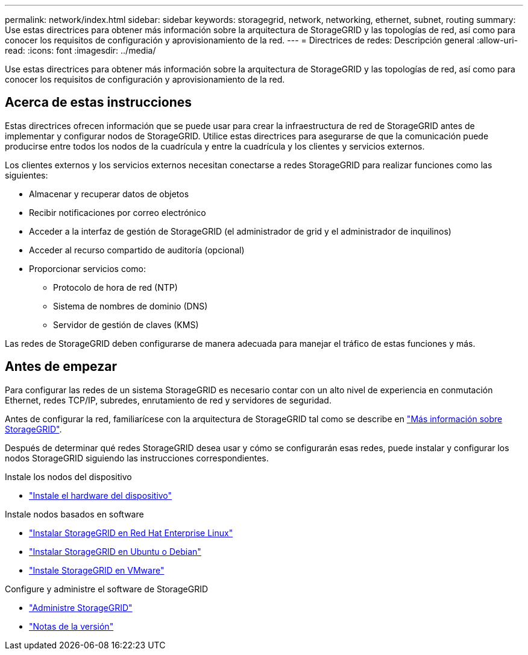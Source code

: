 ---
permalink: network/index.html 
sidebar: sidebar 
keywords: storagegrid, network, networking, ethernet, subnet, routing 
summary: Use estas directrices para obtener más información sobre la arquitectura de StorageGRID y las topologías de red, así como para conocer los requisitos de configuración y aprovisionamiento de la red. 
---
= Directrices de redes: Descripción general
:allow-uri-read: 
:icons: font
:imagesdir: ../media/


[role="lead"]
Use estas directrices para obtener más información sobre la arquitectura de StorageGRID y las topologías de red, así como para conocer los requisitos de configuración y aprovisionamiento de la red.



== Acerca de estas instrucciones

Estas directrices ofrecen información que se puede usar para crear la infraestructura de red de StorageGRID antes de implementar y configurar nodos de StorageGRID. Utilice estas directrices para asegurarse de que la comunicación puede producirse entre todos los nodos de la cuadrícula y entre la cuadrícula y los clientes y servicios externos.

Los clientes externos y los servicios externos necesitan conectarse a redes StorageGRID para realizar funciones como las siguientes:

* Almacenar y recuperar datos de objetos
* Recibir notificaciones por correo electrónico
* Acceder a la interfaz de gestión de StorageGRID (el administrador de grid y el administrador de inquilinos)
* Acceder al recurso compartido de auditoría (opcional)
* Proporcionar servicios como:
+
** Protocolo de hora de red (NTP)
** Sistema de nombres de dominio (DNS)
** Servidor de gestión de claves (KMS)




Las redes de StorageGRID deben configurarse de manera adecuada para manejar el tráfico de estas funciones y más.



== Antes de empezar

Para configurar las redes de un sistema StorageGRID es necesario contar con un alto nivel de experiencia en conmutación Ethernet, redes TCP/IP, subredes, enrutamiento de red y servidores de seguridad.

Antes de configurar la red, familiarícese con la arquitectura de StorageGRID tal como se describe en link:../primer/index.html["Más información sobre StorageGRID"].

Después de determinar qué redes StorageGRID desea usar y cómo se configurarán esas redes, puede instalar y configurar los nodos StorageGRID siguiendo las instrucciones correspondientes.

.Instale los nodos del dispositivo
* https://docs.netapp.com/us-en/storagegrid-appliances/installconfig/index.html["Instale el hardware del dispositivo"^]


.Instale nodos basados en software
* link:../rhel/index.html["Instalar StorageGRID en Red Hat Enterprise Linux"]
* link:../ubuntu/index.html["Instalar StorageGRID en Ubuntu o Debian"]
* link:../vmware/index.html["Instale StorageGRID en VMware"]


.Configure y administre el software de StorageGRID
* link:../admin/index.html["Administre StorageGRID"]
* link:../release-notes/index.html["Notas de la versión"]

